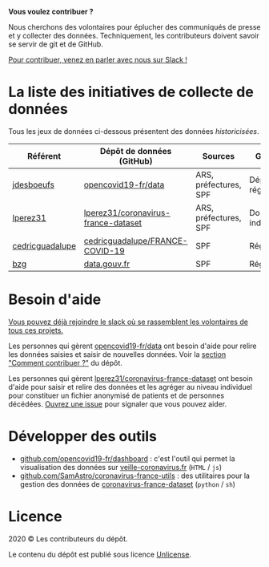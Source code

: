 *Vous voulez contribuer ?*

Nous cherchons des volontaires pour éplucher des communiqués de presse et y collecter des données.  Techniquement, les contributeurs doivent savoir se servir de git et de GitHub.

[[https://join.slack.com/t/dataagainstcovid-19/shared_invite/zt-cgsplso2-LIvWeRHlf1ZFIrh~SPj~IA][Pour contribuer, venez en parler avec nous sur Slack !]]

* La liste des initiatives de collecte de données

Tous les jeux de données ci-dessous présentent des données /historicisées/.

| Référent        | Dépôt de données (GitHub)           | Sources               | Granularité           | Mise à jour | Visualisation         |
|-----------------+-------------------------------------+-----------------------+-----------------------+-------------+-----------------------|
| [[https://github.com/jdesboeufs][jdesboeufs]]      | [[https://github.com/opencovid19-fr/data][opencovid19-fr/data]]                 | ARS, préfectures, SPF | Départements, régions | Manuelle    | [[https://veille-coronavirus.fr][veille-coronavirus.fr]] |
| [[https://github.com/lperez31][lperez31]]        | [[https://github.com/lperez31/coronavirus-france-dataset][lperez31/coronavirus-france-dataset]] | ARS, préfectures, SPF | Données individuelles | Manuelle    | sur [[https://www.kaggle.com/lperez/coronavirus-france-dataset][kaggle.com]]        |
| [[https://github.com/cedricguadalupe][cedricguadalupe]] | [[https://github.com/cedricguadalupe/FRANCE-COVID-19][cedricguadalupe/FRANCE-COVID-19]]     | SPF                   | Régions               | ?           | via [[https://metabase.cedricguadalupe.com/public/dashboard/e771e5ed-45a0-40cd-b9c6-026c86a67117][metabase]]          |
| [[https://github.com/bzg/][bzg]]             | [[https://www.data.gouv.fr/fr/datasets/cas-confirmes-dinfection-au-covid-19-par-region/][data.gouv.fr]]                        | SPF                   | Régions               | Automatique | [[https://static.data.gouv.fr/resources/cas-confirmes-dinfection-au-covid-19-par-region/20200315-084505/covid19.svg][svg]]                   |

* Besoin d'aide

[[https://join.slack.com/t/dataagainstcovid-19/shared_invite/zt-cgsplso2-LIvWeRHlf1ZFIrh~SPj~IA][Vous pouvez déjà rejoindre le slack où se rassemblent les volontaires de tous ces projets.]]

Les personnes qui gèrent [[https://github.com/opencovid19-fr/data][opencovid19-fr/data]] ont besoin d'aide pour relire les données saisies et saisir de nouvelles données.  Voir la [[https://github.com/opencovid19-fr/data#comment-contribuer-][section "Comment contribuer ?"]] du dépôt.

Les personnes qui gèrent [[https://github.com/lperez31/coronavirus-france-dataset][lperez31/coronavirus-france-dataset]] ont besoin d'aide pour saisir et relire des données et les agréger au niveau individuel pour constituer un fichier anonymisé de patients et de personnes décédées.  [[https://github.com/lperez31/coronavirus-france-dataset/issues/new][Ouvrez une issue]] pour signaler que vous pouvez aider.

* Développer des outils

- [[https://github.com/opencovid19-fr/dashboard][github.com/opencovid19-fr/dashboard]] : c'est l'outil qui permet la visualisation des données sur [[https://veille-coronavirus.fr][veille-coronavirus.fr]] (=HTML= / =js=)
- [[https://github.com/SamAstro/coronavirus-france-utils][github.com/SamAstro/coronavirus-france-utils]] : des utilitaires pour la gestion des données de [[https://github.com/lperez31/coronavirus-france-dataset][coronavirus-france-dataset]] (=python= / =sh=)

* Licence

2020 © Les contributeurs du dépôt.

Le contenu du dépôt est publié sous licence [[https://spdx.org/licenses/Unlicense.html][Unlicense]].
